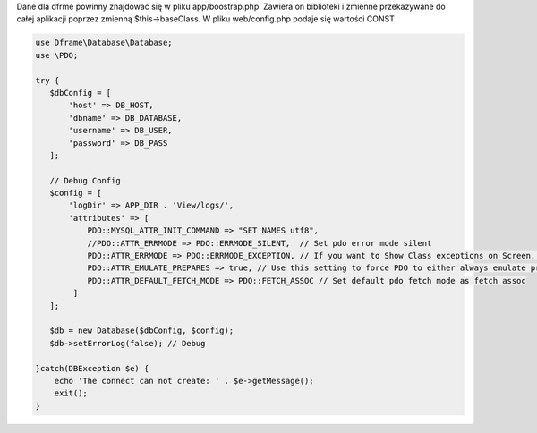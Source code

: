 Dane dla dfrme powinny znajdować się w pliku app/boostrap.php. Zawiera on biblioteki i zmienne przekazywane do całej aplikacji poprzez zmienną $this->baseClass. W pliku web/config.php podaje się wartości CONST

.. code-block:: php

 use Dframe\Database\Database;
 use \PDO;

 try {
    $dbConfig = [
        'host' => DB_HOST,
        'dbname' => DB_DATABASE,
        'username' => DB_USER,
        'password' => DB_PASS
    ];
 
    // Debug Config
    $config = [
        'logDir' => APP_DIR . 'View/logs/',
        'attributes' => [
            PDO::MYSQL_ATTR_INIT_COMMAND => "SET NAMES utf8",
            //PDO::ATTR_ERRMODE => PDO::ERRMODE_SILENT,  // Set pdo error mode silent
            PDO::ATTR_ERRMODE => PDO::ERRMODE_EXCEPTION, // If you want to Show Class exceptions on Screen, Uncomment below code
            PDO::ATTR_EMULATE_PREPARES => true, // Use this setting to force PDO to either always emulate prepared statements (if TRUE), or to try to use native prepared statements (if FALSE).
            PDO::ATTR_DEFAULT_FETCH_MODE => PDO::FETCH_ASSOC // Set default pdo fetch mode as fetch assoc
         ]
    ]; 

    $db = new Database($dbConfig, $config);
    $db->setErrorLog(false); // Debug

 }catch(DBException $e) {
     echo 'The connect can not create: ' . $e->getMessage();
     exit();
 }
